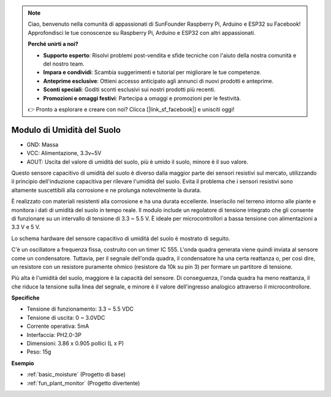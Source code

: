 .. note::
    Ciao, benvenuto nella comunità di appassionati di SunFounder Raspberry Pi, Arduino e ESP32 su Facebook! Approfondisci le tue conoscenze su Raspberry Pi, Arduino e ESP32 con altri appassionati.

    **Perché unirti a noi?**

    - **Supporto esperto**: Risolvi problemi post-vendita e sfide tecniche con l'aiuto della nostra comunità e del nostro team.
    - **Impara e condividi**: Scambia suggerimenti e tutorial per migliorare le tue competenze.
    - **Anteprime esclusive**: Ottieni accesso anticipato agli annunci di nuovi prodotti e anteprime.
    - **Sconti speciali**: Goditi sconti esclusivi sui nostri prodotti più recenti.
    - **Promozioni e omaggi festivi**: Partecipa a omaggi e promozioni per le festività.

    👉 Pronto a esplorare e creare con noi? Clicca [|link_sf_facebook|] e unisciti oggi!

.. _cpn_soil_moisture:

Modulo di Umidità del Suolo
=================================

.. image:: img/soil_mositure.png

* GND: Massa
* VCC: Alimentazione, 3.3v~5V
* AOUT: Uscita del valore di umidità del suolo, più è umido il suolo, minore è il suo valore.

Questo sensore capacitivo di umidità del suolo è diverso dalla maggior parte dei sensori resistivi sul mercato, utilizzando il principio dell'induzione capacitiva per rilevare l'umidità del suolo. Evita il problema che i sensori resistivi sono altamente suscettibili alla corrosione e ne prolunga notevolmente la durata.

È realizzato con materiali resistenti alla corrosione e ha una durata eccellente. Inseriscilo nel terreno intorno alle piante e monitora i dati di umidità del suolo in tempo reale. Il modulo include un regolatore di tensione integrato che gli consente di funzionare su un intervallo di tensione di 3.3 ~ 5.5 V. È ideale per microcontrollori a bassa tensione con alimentazioni a 3.3 V e 5 V.

Lo schema hardware del sensore capacitivo di umidità del suolo è mostrato di seguito.

.. image:: img/solid_schematic.png

C'è un oscillatore a frequenza fissa, costruito con un timer IC 555. L'onda quadra generata viene quindi inviata al sensore come un condensatore. Tuttavia, per il segnale dell'onda quadra, il condensatore ha una certa reattanza o, per così dire, un resistore con un resistore puramente ohmico (resistore da 10k su pin 3) per formare un partitore di tensione.

Più alta è l'umidità del suolo, maggiore è la capacità del sensore. Di conseguenza, l'onda quadra ha meno reattanza, il che riduce la tensione sulla linea del segnale, e minore è il valore dell'ingresso analogico attraverso il microcontrollore.

**Specifiche**

* Tensione di funzionamento: 3.3 ~ 5.5 VDC
* Tensione di uscita: 0 ~ 3.0VDC
* Corrente operativa: 5mA
* Interfaccia: PH2.0-3P
* Dimensioni: 3.86 x 0.905 pollici (L x P)
* Peso: 15g

**Esempio**

* :ref:`basic_moisture` (Progetto di base)
* :ref:`fun_plant_monitor` (Progetto divertente)
